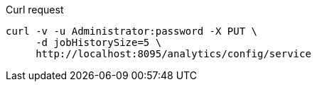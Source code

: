 ====
.Curl request
[source,sh]
----
curl -v -u Administrator:password -X PUT \
     -d jobHistorySize=5 \
     http://localhost:8095/analytics/config/service
----
====